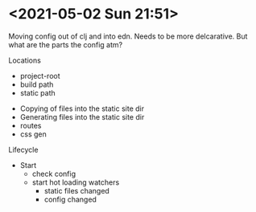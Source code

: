 * <2021-05-02 Sun 21:51>

Moving config out of clj and into edn. Needs to be more delcarative. But what are the parts the config atm?


Locations
+ project-root
+ build path
+ static path


+ Copying of files into the static site dir
+ Generating files into the static site dir
+ routes
+ css gen


Lifecycle

+ Start
  + check config
  + start hot loading watchers
    + static files changed
    + config changed
